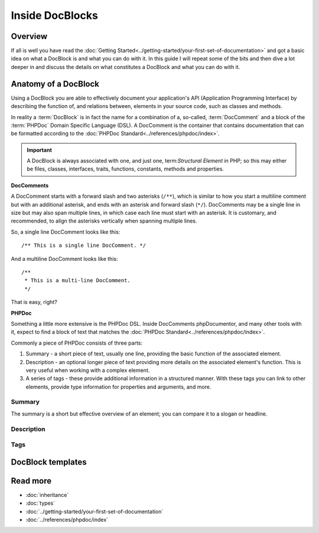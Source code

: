 Inside DocBlocks
================

Overview
--------

If all is well you have read the :doc:`Getting Started<../getting-started/your-first-set-of-documentation>` and got a
basic idea on what a DocBlock is and what you can do with it. In this guide I will repeat some of the bits and then
dive a lot deeper in and discuss the details on what constitutes a DocBlock and what you can do with it.

Anatomy of a DocBlock
---------------------

Using a DocBlock you are able to effectively document your application's API (Application Programming Interface) by
describing the function of, and relations between, elements in your source code, such as classes and methods.

In reality a :term:`DocBlock` is in fact the name for a combination of a, so-called, :term:`DocComment` and a block of
the :term:`PHPDoc` Domain Specific Language (DSL). A DocComment is the container that contains documentation that can
be formatted according to the :doc:`PHPDoc Standard<../references/phpdoc/index>`.

.. important::

   A DocBlock is always associated with one, and just one, term:`Structural Element` in PHP; so this may either be
   files, classes, interfaces, traits, functions, constants, methods and properties.

**DocComments**

A DocComment starts with a forward slash and two asterisks (``/**``), which is similar to how you start a multiline
comment but with an additional asterisk, and ends with an asterisk and forward slash (``*/``).
DocComments may be a single line in size but may also span multiple lines, in which case each line must start with an
asterisk. It is customary, and recommended, to align the asterisks vertically when spanning multiple lines.

So, a single line DocComment looks like this::

    /** This is a single line DocComment. */

And a multiline DocComment looks like this::

    /**
     * This is a multi-line DocComment.
     */

That is easy, right?

**PHPDoc**

Something a little more extensive is the PHPDoc DSL. Inside DocComments phpDocumentor, and many other tools with it,
expect to find a block of text that matches the :doc:`PHPDoc Standard<../references/phpdoc/index>`.

Commonly a piece of PHPDoc consists of three parts:

1. Summary - a short piece of text, usually one line, providing the basic function of the associated element.
2. Description - an optional longer piece of text providing more details on the associated element's function. This
   is very useful when working with a complex element.
3. A series of tags - these provide additional information in a structured manner. With these tags you can link to other
   elements, provide type information for properties and arguments, and more.

Summary
~~~~~~~

The summary is a short but effective overview of an element; you can compare it to a slogan or headline.

Description
~~~~~~~~~~~

Tags
~~~~

DocBlock templates
------------------

Read more
---------

* :doc:`inheritance`
* :doc:`types`
* :doc:`../getting-started/your-first-set-of-documentation`
* :doc:`../references/phpdoc/index`
